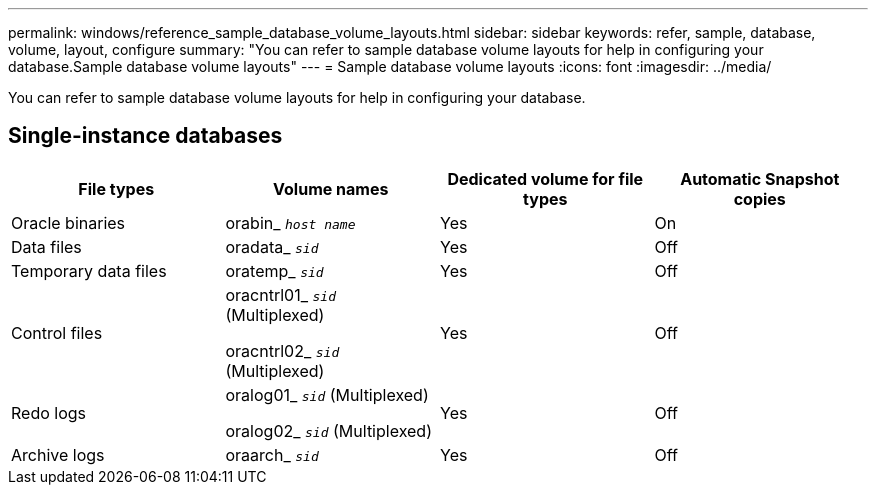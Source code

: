 ---
permalink: windows/reference_sample_database_volume_layouts.html
sidebar: sidebar
keywords: refer, sample, database, volume, layout, configure
summary: "You can refer to sample database volume layouts for help in configuring your database.Sample database volume layouts"
---
= Sample database volume layouts
:icons: font
:imagesdir: ../media/

[.lead]
You can refer to sample database volume layouts for help in configuring your database.

== Single-instance databases

[options="header"]
|===
| File types| Volume names| Dedicated volume for file types| Automatic Snapshot copies
a|
Oracle binaries
a|
orabin_ `_host name_`
a|
Yes
a|
On
a|
Data files
a|
oradata_ `_sid_`
a|
Yes
a|
Off
a|
Temporary data files
a|
oratemp_ `_sid_`
a|
Yes
a|
Off
a|
Control files
a|
oracntrl01_ `_sid_` (Multiplexed)

oracntrl02_ `_sid_` (Multiplexed)

a|
Yes
a|
Off
a|
Redo logs
a|
oralog01_ `_sid_` (Multiplexed)

oralog02_ `_sid_` (Multiplexed)

a|
Yes
a|
Off
a|
Archive logs
a|
oraarch_ `_sid_`
a|
Yes
a|
Off
|===
